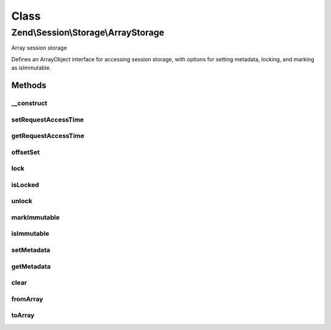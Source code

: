 .. Session/Storage/ArrayStorage.php generated using docpx on 01/30/13 03:02pm


Class
*****

Zend\\Session\\Storage\\ArrayStorage
====================================

Array session storage

Defines an ArrayObject interface for accessing session storage, with options
for setting metadata, locking, and marking as isImmutable.

Methods
-------

__construct
+++++++++++

.. function:: __construct()


    Constructor
    
    Instantiates storage as an ArrayObject, allowing property access.
    Also sets the initial request access time.

    :param array: 
    :param int: 
    :param string: 



setRequestAccessTime
++++++++++++++++++++

.. function:: setRequestAccessTime()


    Set the request access time

    :param float: 

    :rtype: ArrayStorage 



getRequestAccessTime
++++++++++++++++++++

.. function:: getRequestAccessTime()


    Retrieve the request access time

    :rtype: float 



offsetSet
+++++++++

.. function:: offsetSet()


    @param  mixed $key

    :param mixed: 

    :throws Exception\RuntimeException: 



lock
++++

.. function:: lock()


    Lock this storage instance, or a key within it

    :param null|int|string: 

    :rtype: ArrayStorage 



isLocked
++++++++

.. function:: isLocked()


    Is the object or key marked as locked?

    :param null|int|string: 

    :rtype: bool 



unlock
++++++

.. function:: unlock()


    Unlock an object or key marked as locked

    :param null|int|string: 

    :rtype: ArrayStorage 



markImmutable
+++++++++++++

.. function:: markImmutable()


    Mark the storage container as isImmutable

    :rtype: ArrayStorage 



isImmutable
+++++++++++

.. function:: isImmutable()


    Is the storage container marked as isImmutable?

    :rtype: bool 



setMetadata
+++++++++++

.. function:: setMetadata()


    Set storage metadata
    
    Metadata is used to store information about the data being stored in the
    object. Some example use cases include:
    - Setting expiry data
    - Maintaining access counts
    - localizing session storage
    - etc.

    :param string: 
    :param mixed: 
    :param bool: Whether to overwrite or merge array values; by default, merges

    :rtype: ArrayStorage 

    :throws: Exception\RuntimeException 



getMetadata
+++++++++++

.. function:: getMetadata()


    Retrieve metadata for the storage object or a specific metadata key
    
    Returns false if no metadata stored, or no metadata exists for the given
    key.

    :param null|int|string: 

    :rtype: mixed 



clear
+++++

.. function:: clear()


    Clear the storage object or a subkey of the object

    :param null|int|string: 

    :rtype: ArrayStorage 

    :throws: Exception\RuntimeException 



fromArray
+++++++++

.. function:: fromArray()


    Load the storage from another array
    
    Overwrites any data that was previously set.

    :param array: 

    :rtype: ArrayStorage 



toArray
+++++++

.. function:: toArray()


    Cast the object to an array
    
    Returns data only, no metadata.

    :rtype: array 



